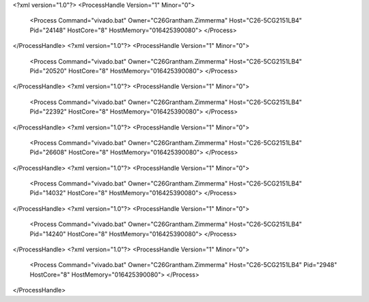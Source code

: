<?xml version="1.0"?>
<ProcessHandle Version="1" Minor="0">
    <Process Command="vivado.bat" Owner="C26Grantham.Zimmerma" Host="C26-5CG2151LB4" Pid="24148" HostCore="8" HostMemory="016425390080">
    </Process>
</ProcessHandle>
<?xml version="1.0"?>
<ProcessHandle Version="1" Minor="0">
    <Process Command="vivado.bat" Owner="C26Grantham.Zimmerma" Host="C26-5CG2151LB4" Pid="20520" HostCore="8" HostMemory="016425390080">
    </Process>
</ProcessHandle>
<?xml version="1.0"?>
<ProcessHandle Version="1" Minor="0">
    <Process Command="vivado.bat" Owner="C26Grantham.Zimmerma" Host="C26-5CG2151LB4" Pid="22392" HostCore="8" HostMemory="016425390080">
    </Process>
</ProcessHandle>
<?xml version="1.0"?>
<ProcessHandle Version="1" Minor="0">
    <Process Command="vivado.bat" Owner="C26Grantham.Zimmerma" Host="C26-5CG2151LB4" Pid="26608" HostCore="8" HostMemory="016425390080">
    </Process>
</ProcessHandle>
<?xml version="1.0"?>
<ProcessHandle Version="1" Minor="0">
    <Process Command="vivado.bat" Owner="C26Grantham.Zimmerma" Host="C26-5CG2151LB4" Pid="14032" HostCore="8" HostMemory="016425390080">
    </Process>
</ProcessHandle>
<?xml version="1.0"?>
<ProcessHandle Version="1" Minor="0">
    <Process Command="vivado.bat" Owner="C26Grantham.Zimmerma" Host="C26-5CG2151LB4" Pid="14240" HostCore="8" HostMemory="016425390080">
    </Process>
</ProcessHandle>
<?xml version="1.0"?>
<ProcessHandle Version="1" Minor="0">
    <Process Command="vivado.bat" Owner="C26Grantham.Zimmerma" Host="C26-5CG2151LB4" Pid="2948" HostCore="8" HostMemory="016425390080">
    </Process>
</ProcessHandle>
